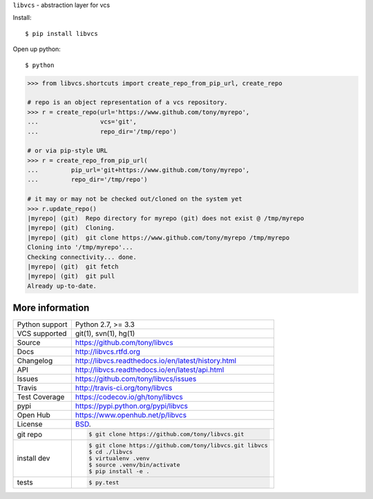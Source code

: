 ``libvcs`` - abstraction layer for vcs

|pypi| |docs| |build-status| |coverage| |license|

Install::

   $ pip install libvcs

Open up python::

   $ python

.. code-block:: python

   >>> from libvcs.shortcuts import create_repo_from_pip_url, create_repo

   # repo is an object representation of a vcs repository.
   >>> r = create_repo(url='https://www.github.com/tony/myrepo',
   ...                 vcs='git',
   ...                 repo_dir='/tmp/repo')

   # or via pip-style URL
   >>> r = create_repo_from_pip_url(
   ...         pip_url='git+https://www.github.com/tony/myrepo',
   ...         repo_dir='/tmp/repo')

   # it may or may not be checked out/cloned on the system yet
   >>> r.update_repo()
   |myrepo| (git)  Repo directory for myrepo (git) does not exist @ /tmp/myrepo
   |myrepo| (git)  Cloning.
   |myrepo| (git)  git clone https://www.github.com/tony/myrepo /tmp/myrepo
   Cloning into '/tmp/myrepo'...
   Checking connectivity... done.
   |myrepo| (git)  git fetch
   |myrepo| (git)  git pull
   Already up-to-date.

More information 
----------------

==============  ==========================================================
Python support  Python 2.7, >= 3.3
VCS supported   git(1), svn(1), hg(1)
Source          https://github.com/tony/libvcs
Docs            http://libvcs.rtfd.org
Changelog       http://libvcs.readthedocs.io/en/latest/history.html
API             http://libvcs.readthedocs.io/en/latest/api.html
Issues          https://github.com/tony/libvcs/issues
Travis          http://travis-ci.org/tony/libvcs
Test Coverage   https://codecov.io/gh/tony/libvcs
pypi            https://pypi.python.org/pypi/libvcs
Open Hub        https://www.openhub.net/p/libvcs
License         `BSD`_.
git repo        .. code-block:: bash

                    $ git clone https://github.com/tony/libvcs.git
install dev     .. code-block:: bash

                    $ git clone https://github.com/tony/libvcs.git libvcs
                    $ cd ./libvcs
                    $ virtualenv .venv
                    $ source .venv/bin/activate
                    $ pip install -e .
tests           .. code-block:: bash

                    $ py.test
==============  ==========================================================

.. _BSD: http://opensource.org/licenses/BSD-3-Clause
.. _Documentation: http://libvcs.readthedocs.io/en/latest/
.. _API: http://libvcs.readthedocs.io/en/latest/api.html
.. _pip: http://www.pip-installer.org/en/latest/

.. |pypi| image:: https://img.shields.io/pypi/v/libvcs.svg
    :alt: Python Package
    :target: http://badge.fury.io/py/libvcs

.. |build-status| image:: https://img.shields.io/travis/tony/libvcs.svg
   :alt: Build Status
   :target: https://travis-ci.org/tony/libvcs

.. |coverage| image:: https://codecov.io/gh/tony/libvcs/branch/master/graph/badge.svg
    :alt: Code Coverage
    :target: https://codecov.io/gh/tony/libvcs
    
.. |license| image:: https://img.shields.io/github/license/tony/libvcs.svg
    :alt: License 

.. |docs| image:: https://readthedocs.org/projects/libvcs/badge/?version=latest
    :alt: Documentation Status
    :scale: 100%
    :target: https://readthedocs.org/projects/libvcs/
